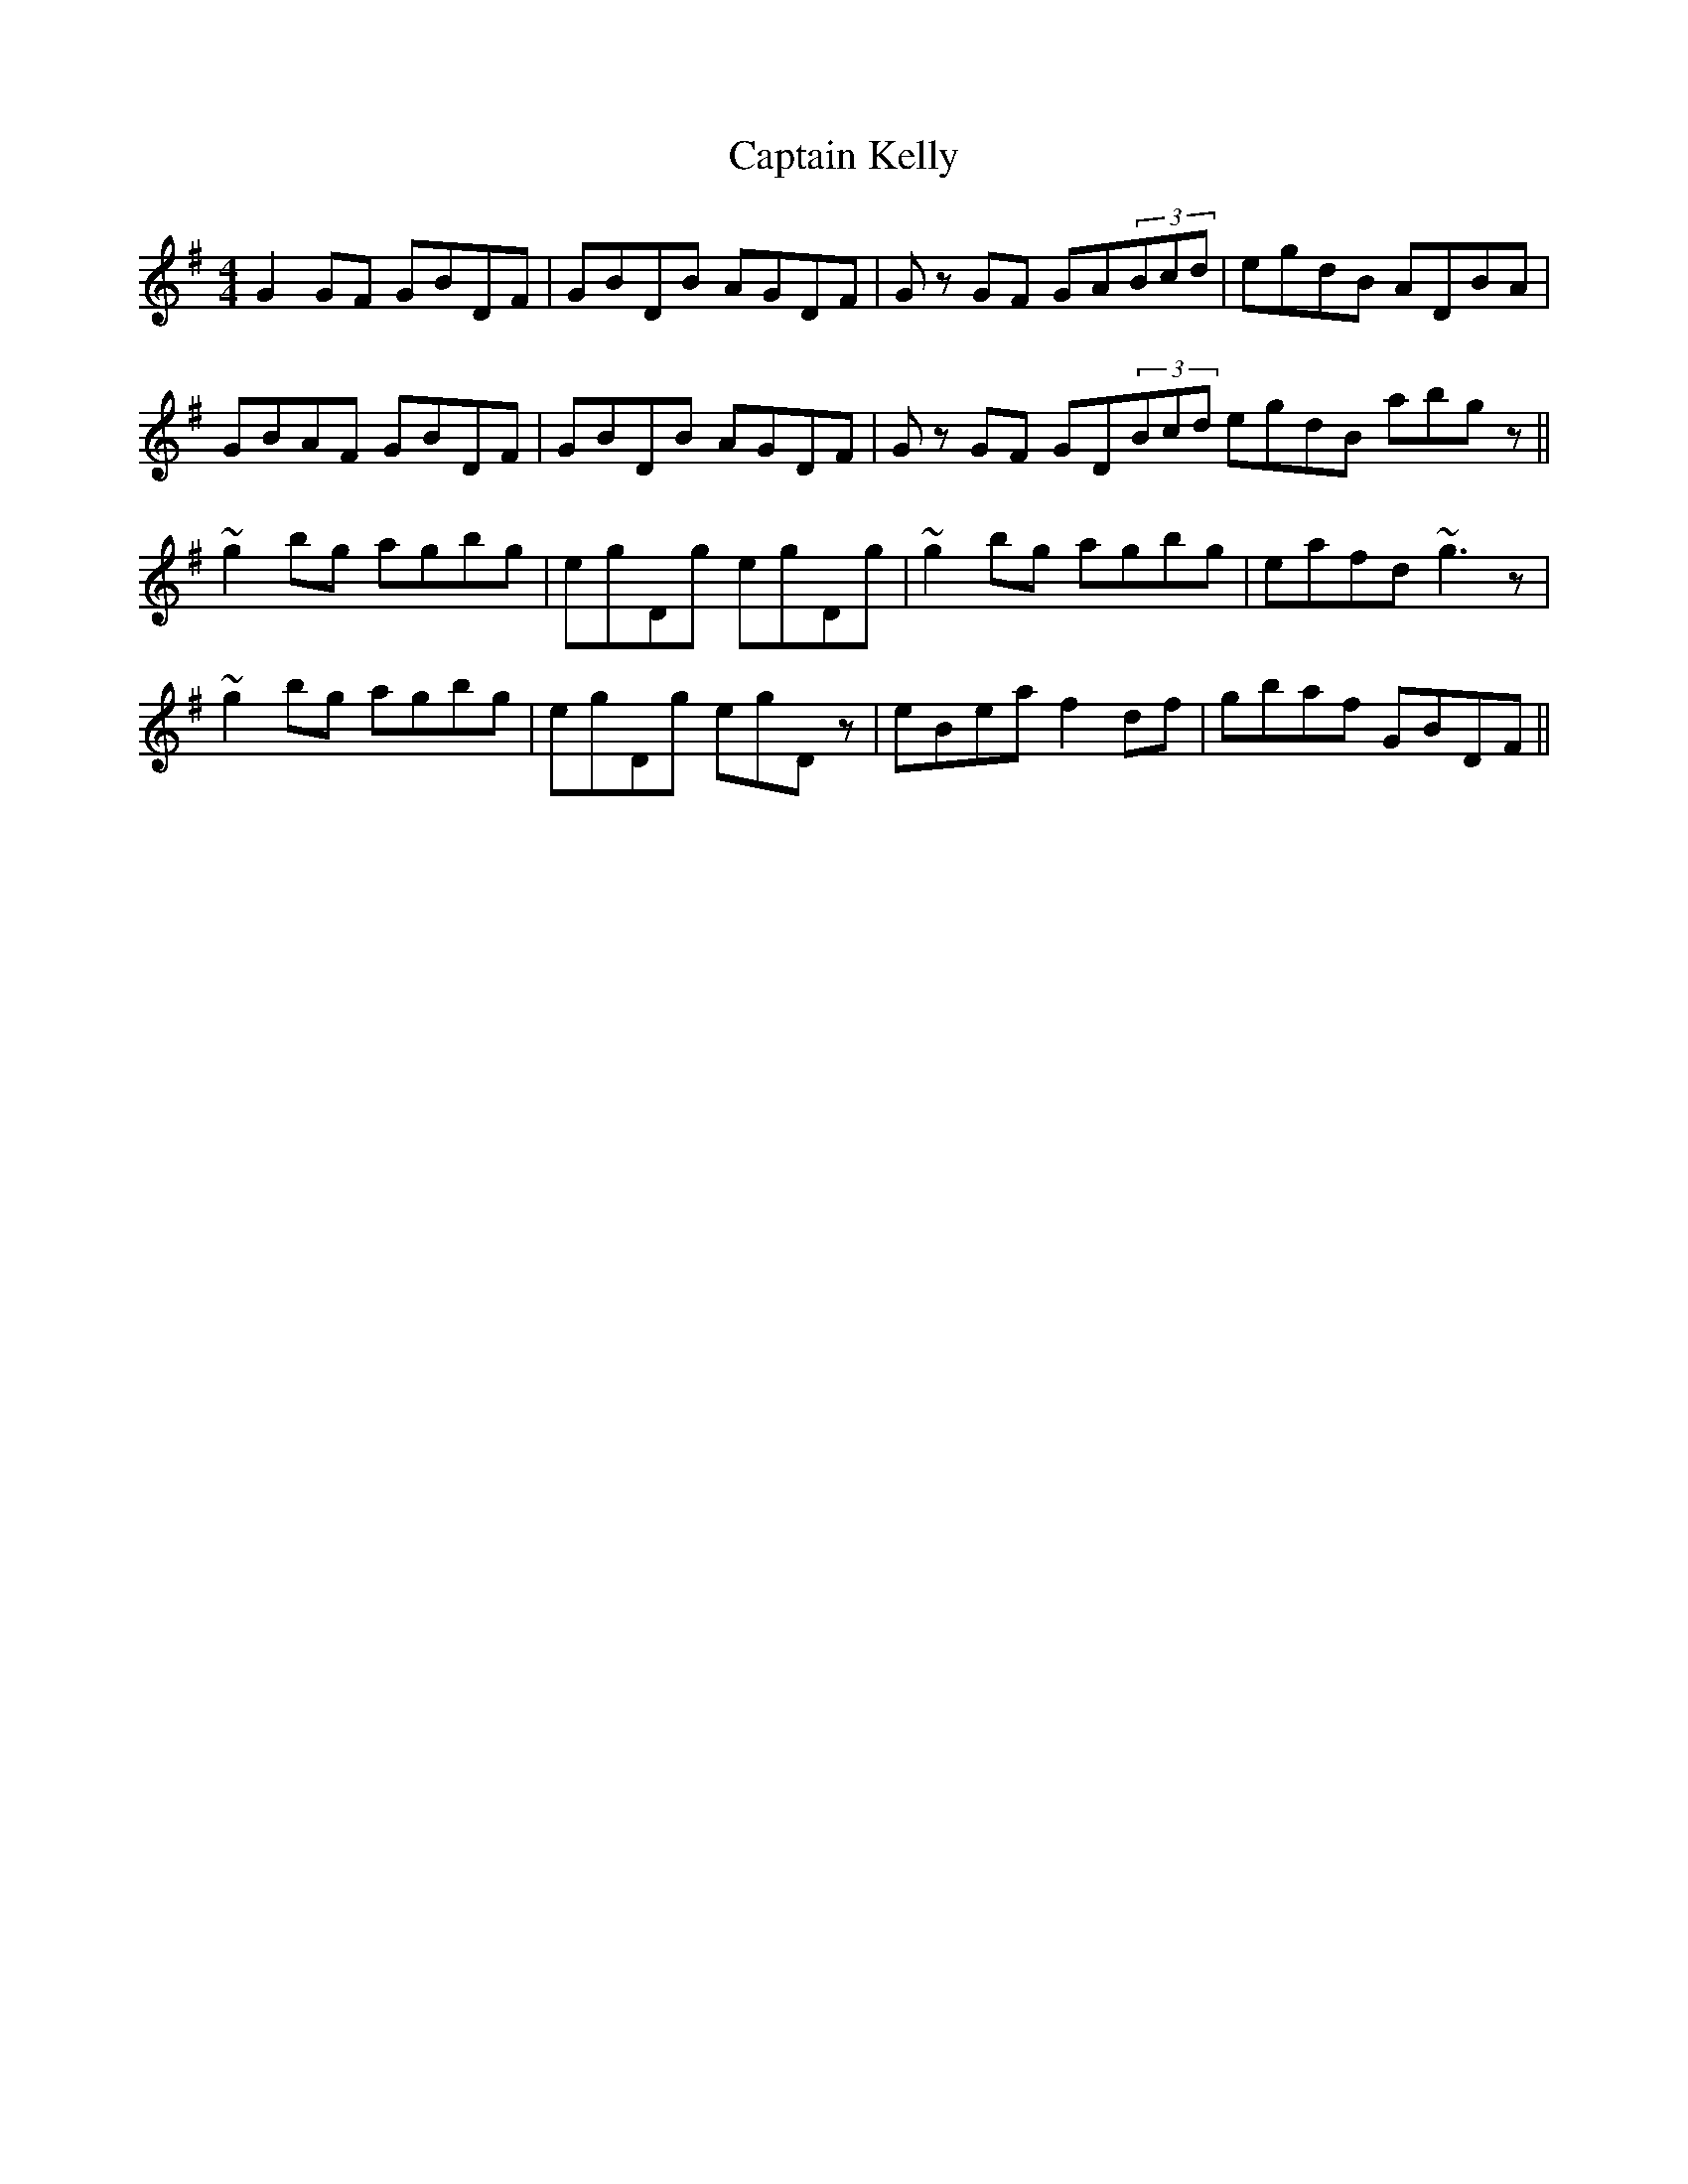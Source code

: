 X: 6130
T: Captain Kelly
R: reel
M: 4/4
K: Gmajor
G2GF GBDF|GBDB AGDF|Gz GF GA(3Bcd|egdB ADBA|
GBAF GBDF|GBDB AGDF|Gz GF GD(3Bcd egdB abgz||
~g2bg agbg|egDg egDg|~g2bg agbg|eafd ~g3z|
~g2bg agbg|egDg egDz|eBea f2df|gbaf GBDF||

